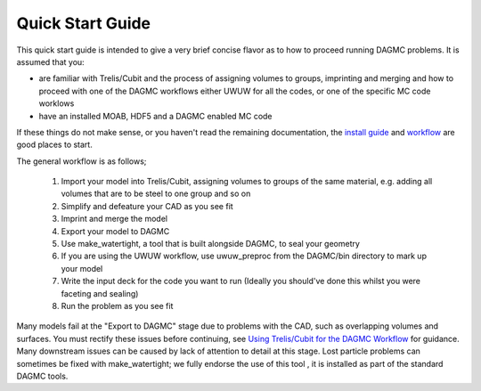 Quick Start Guide
=================

This quick start guide is intended to give a very brief concise flavor as to how to proceed running
DAGMC problems.  It is assumed that you:

* are familiar with Trelis/Cubit and the process of assigning volumes to groups, imprinting and merging
  and how to proceed with one of the DAGMC workflows either UWUW for all the codes, or one of the specific
  MC code worklows
* have an installed MOAB, HDF5 and a DAGMC enabled MC code

If these things do not make sense, or you haven't read the remaining documentation, the `install guide <../install.html>`_
and `workflow <workflow/index.html>`_ are good places to start.

The general workflow is as follows;

  1. Import your model into Trelis/Cubit, assigning volumes to groups of the same material, e.g.
     adding all volumes that are to be steel to one group and so on
  2. Simplify and defeature your CAD as you see fit
  3. Imprint and merge the model
  4. Export your model to DAGMC
  5. Use make_watertight, a tool that is built alongside DAGMC, to seal your geometry
  6. If you are using the UWUW workflow, use uwuw_preproc from the DAGMC/bin directory to mark up your model
  7. Write the input deck for the code you want to run (Ideally you should've done this whilst you were faceting and sealing)
  8. Run the problem as you see fit

Many models fail at the "Export to DAGMC" stage due to problems with the CAD, such as overlapping volumes and surfaces.
You must rectify these issues before continuing, see `Using Trelis/Cubit for the DAGMC Workflow <workflow/cubit_trelis_workflow.html>`_ for guidance. Many downstream issues can be caused by lack of attention to detail
at this stage. Lost particle problems can sometimes be fixed with make_watertight; we fully endorse the use of this tool
, it is installed as part of the standard DAGMC tools.
